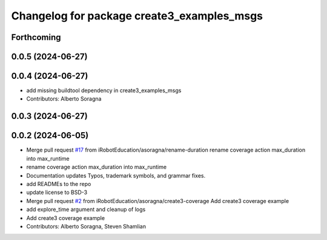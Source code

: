 ^^^^^^^^^^^^^^^^^^^^^^^^^^^^^^^^^^^^^^^^^^^
Changelog for package create3_examples_msgs
^^^^^^^^^^^^^^^^^^^^^^^^^^^^^^^^^^^^^^^^^^^

Forthcoming
-----------

0.0.5 (2024-06-27)
------------------

0.0.4 (2024-06-27)
------------------
* add missing buildtool dependency in create3_examples_msgs
* Contributors: Alberto Soragna

0.0.3 (2024-06-27)
------------------

0.0.2 (2024-06-05)
------------------
* Merge pull request `#17 <https://github.com/iRobotEducation/create3_examples/issues/17>`_ from iRobotEducation/asoragna/rename-duration
  rename coverage action max_duration into max_runtime
* rename coverage action max_duration into max_runtime
* Documentation updates
  Typos, trademark symbols, and grammar fixes.
* add READMEs to the repo
* update license to BSD-3
* Merge pull request `#2 <https://github.com/iRobotEducation/create3_examples/issues/2>`_ from iRobotEducation/asoragna/create3-coverage
  Add create3 coverage example
* add explore_time argument and cleanup of logs
* Add create3 coverage example
* Contributors: Alberto Soragna, Steven Shamlian
